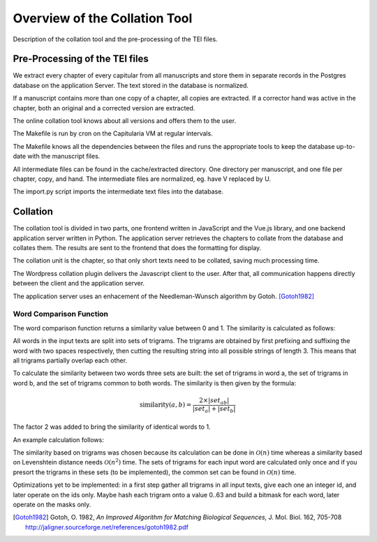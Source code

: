 .. _collation-tool-overview:


Overview of the Collation Tool
==============================

Description of the collation tool and the pre-processing of the TEI files.


Pre-Processing of the TEI files
~~~~~~~~~~~~~~~~~~~~~~~~~~~~~~~

We extract every chapter of every capitular from all manuscripts and store them
in separate records in the Postgres database on the application Server.  The
text stored in the database is normalized.

If a manuscript contains more than one copy of a chapter, all copies are
extracted.  If a corrector hand was active in the chapter, both an original and
a corrected version are extracted.

The online collation tool knows about all versions and offers them to the user.

.. pic:: uml
   :caption: Data flow during pre-processing

   skinparam backgroundColor transparent
   skinparam DefaultTextAlignment center
   skinparam componentStyle uml2

   database  "Manuscript files\n(XML+TEI)"      as tei
   note left of tei: publ/mss/*.xml

   cloud "VM" {
     component "Cron"                          as cron
     component "Makefile"                      as make
     component "mss-extract-chapters.xsl"      as saxon
     database  "Chapter files\n(plain text)"   as chapters
     note left of chapters: publ/cache/extracted/*/*.txt
     component "import.py"                     as import
     database  "Database\n(Postgres)"          as db
   }

   tei      --> saxon
   saxon    --> chapters
   chapters --> import
   import   --> db

   cron .> make
   make .> saxon
   make .> import

The Makefile is run by cron on the Capitularia VM at regular intervals.

The Makefile knows all the dependencies between the files and runs the
appropriate tools to keep the database up-to-date with the manuscript files.

All intermediate files can be found in the cache/extracted directory.  One
directory per manuscript, and one file per chapter, copy, and hand.  The
intermediate files are normalized, eg. have V replaced by U.

The import.py script imports the intermediate text files into the database.


Collation
~~~~~~~~~

The collation tool is divided in two parts, one frontend written in JavaScript and the
Vue.js library, and one backend application server written in Python.  The application
server retrieves the chapters to collate from the database and collates them. The
results are sent to the frontend that does the formatting for display.

.. pic:: uml
   :caption: Data flow during collation

   skinparam backgroundColor transparent
   skinparam DefaultTextAlignment center
   skinparam componentStyle uml2

   cloud "VM" {
     database  "Database\n(Postgres)"   as db
     component "API Server\n(Python)"   as api
   }
   component "Frontend\n(Javascript)" as client

   db     --> api
   api    --> client


The collation unit is the chapter, so that only short texts need to be collated,
saving much processing time.

The Wordpress collation plugin delivers the Javascript client to the user.
After that, all communication happens directly between the client and the
application server.

The application server uses an enhacement of the Needleman-Wunsch algorithm by Gotoh.
[Gotoh1982]_


Word Comparison Function
------------------------

The word comparison function returns a similarity value between 0 and 1.  The
similarity is calculated as follows:

All words in the input texts are split into sets of trigrams.  The trigrams are
obtained by first prefixing and suffixing the word with two spaces respectively,
then cutting the resulting string into all possible strings of length 3.  This
means that all trigrams partially overlap each other.

To calculate the similarity between two words three sets are built: the set of
trigrams in word a, the set of trigrams in word b, and the set of trigrams
common to both words.  The similarity is then given by the formula:

.. math::

   \mbox{similarity}(a,b)= \frac{2\times |set_{ab}|}{|set_a| + |set_b|}

The factor 2 was added to bring the similarity of identical words to 1.

An example calculation follows:

.. pic:: trigram hlodouuico ludouico
   :caption: Calculating similarity using trigrams

The similarity based on trigrams was chosen because its calculation can be done in
:math:`\mathcal{O}(n)` time whereas a similarity based on Levenshtein distance needs
:math:`\mathcal{O}(n^2)` time.  The sets of trigrams for each input word are calculated
only once and if you presort the trigrams in these sets (to be implemented), the common
set can be found in :math:`\mathcal{O}(n)` time.

Optimizations yet to be implemented: in a first step gather all trigrams in all
input texts, give each one an integer id, and later operate on the ids only.
Maybe hash each trigram onto a value 0..63 and build a bitmask for each word,
later operate on the masks only.


.. [Gotoh1982] Gotoh, O. 1982,  *An Improved Algorithm for Matching Biological
               Sequences,* J. Mol. Biol. 162, 705-708
               http://jaligner.sourceforge.net/references/gotoh1982.pdf
